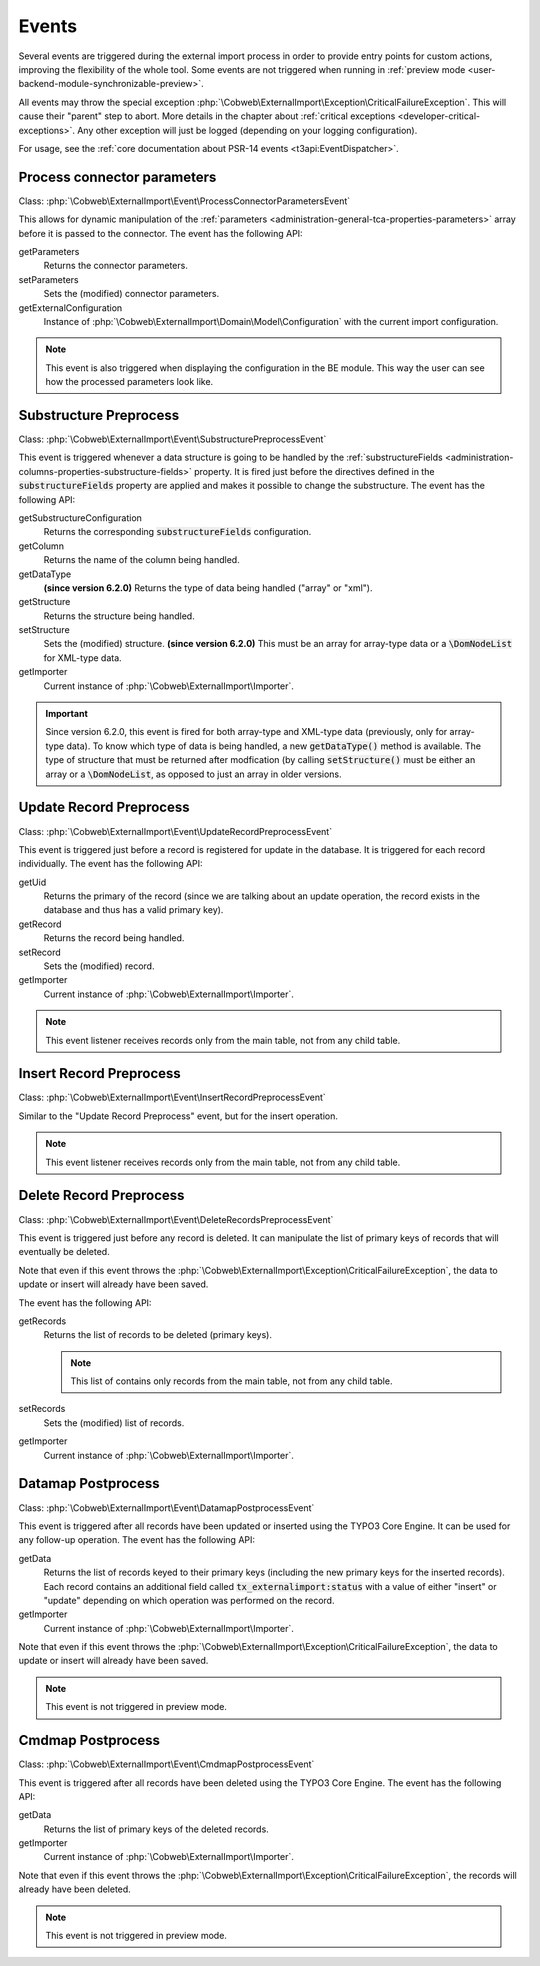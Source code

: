 ﻿.. include:: ../../Includes.txt


.. _developer-events:

Events
^^^^^^

Several events are triggered during the external import process in order
to provide entry points for custom actions, improving the flexibility of
the whole tool. Some events are not triggered when running in
:ref:`preview mode <user-backend-module-synchronizable-preview>`.

All events may throw the special exception :php:`\Cobweb\ExternalImport\Exception\CriticalFailureException`.
This will cause their "parent" step to abort. More details in the chapter about
:ref:`critical exceptions <developer-critical-exceptions>`. Any other exception
will just be logged (depending on your logging configuration).

For usage, see the :ref:`core documentation about PSR-14 events <t3api:EventDispatcher>`.


.. _developer-events-process-connector-parameters:

Process connector parameters
""""""""""""""""""""""""""""

Class: :php:`\Cobweb\ExternalImport\Event\ProcessConnectorParametersEvent`

This allows for dynamic manipulation of the
:ref:`parameters <administration-general-tca-properties-parameters>`
array before it is passed to the connector. The event has the following API:

getParameters
  Returns the connector parameters.

setParameters
  Sets the (modified) connector parameters.

getExternalConfiguration
  Instance of :php:`\Cobweb\ExternalImport\Domain\Model\Configuration`
  with the current import configuration.

.. note::

   This event is also triggered when displaying the configuration in the
   BE module. This way the user can see how the processed parameters
   look like.


.. _developer-events-substructure-preprocess:

Substructure Preprocess
"""""""""""""""""""""""

Class: :php:`\Cobweb\ExternalImport\Event\SubstructurePreprocessEvent`

This event is triggered whenever a data structure is going to be handled by the
:ref:`substructureFields <administration-columns-properties-substructure-fields>`
property. It is fired just before the directives defined in the :code:`substructureFields`
property are applied and makes it possible to change the substructure.
The event has the following API:

getSubstructureConfiguration
  Returns the corresponding :code:`substructureFields` configuration.

getColumn
  Returns the name of the column being handled.

getDataType
  **(since version 6.2.0)** Returns the type of data being handled ("array" or "xml").

getStructure
  Returns the structure being handled.

setStructure
  Sets the (modified) structure. **(since version 6.2.0)** This must be an array for array-type data or
  a :code:`\DomNodeList` for XML-type data.

getImporter
  Current instance of :php:`\Cobweb\ExternalImport\Importer`.

.. important::

   Since version 6.2.0, this event is fired for both array-type and XML-type data
   (previously, only for array-type data). To know which type of data is being handled,
   a new :code:`getDataType()` method is available. The type of structure that must be returned
   after modfication (by calling :code:`setStructure()` must be either an array or a :code:`\DomNodeList`,
   as opposed to just an array in older versions.

.. _developer-events-update-record-preprocess:

Update Record Preprocess
""""""""""""""""""""""""

Class: :php:`\Cobweb\ExternalImport\Event\UpdateRecordPreprocessEvent`

This event is triggered just before a record is registered for update
in the database. It is triggered for each record individually.
The event has the following API:

getUid
  Returns the primary of the record (since we are talking about an update operation,
  the record exists in the database and thus has a valid primary key).

getRecord
  Returns the record being handled.

setRecord
  Sets the (modified) record.

getImporter
  Current instance of :php:`\Cobweb\ExternalImport\Importer`.

.. note::

   This event listener receives records only from the main table, not from any child table.


.. _developer-events-insert-record-preprocess:

Insert Record Preprocess
""""""""""""""""""""""""

Class: :php:`\Cobweb\ExternalImport\Event\InsertRecordPreprocessEvent`

Similar to the "Update Record Preprocess" event, but for
the insert operation.

.. note::

   This event listener receives records only from the main table, not from any child table.


.. _developer-events-delete-record-preprocess:

Delete Record Preprocess
""""""""""""""""""""""""

Class: :php:`\Cobweb\ExternalImport\Event\DeleteRecordsPreprocessEvent`

This event is triggered just before any record is deleted. It can manipulate
the list of primary keys of records that will eventually be deleted.

Note that even if this event throws the :php:`\Cobweb\ExternalImport\Exception\CriticalFailureException`,
the data to update or insert will already have been saved.

The event has the following API:

getRecords
  Returns the list of records to be deleted (primary keys).

  .. note::

     This list of contains only records from the main table, not from any child table.

setRecords
  Sets the (modified) list of records.

getImporter
  Current instance of :php:`\Cobweb\ExternalImport\Importer`.


.. _developer-events-datamap-postprocess:

Datamap Postprocess
"""""""""""""""""""

Class: :php:`\Cobweb\ExternalImport\Event\DatamapPostprocessEvent`

This event is triggered after all records have been updated or inserted using the TYPO3 Core Engine.
It can be used for any follow-up operation. The event has the following API:

getData
  Returns the list of records keyed to their primary keys (including the new primary keys
  for the inserted records). Each record contains an additional field called
  :code:`tx_externalimport:status` with a value of either "insert" or "update"
  depending on which operation was performed on the record.

getImporter
  Current instance of :php:`\Cobweb\ExternalImport\Importer`.

Note that even if this event throws the :php:`\Cobweb\ExternalImport\Exception\CriticalFailureException`,
the data to update or insert will already have been saved.

.. note::

   This event is not triggered in preview mode.


.. _developer-events-cmdmap-postprocess:

Cmdmap Postprocess
""""""""""""""""""

Class: :php:`\Cobweb\ExternalImport\Event\CmdmapPostprocessEvent`

This event is triggered after all records have been deleted using the TYPO3 Core Engine.
The event has the following API:

getData
  Returns the list of primary keys of the deleted records.

getImporter
  Current instance of :php:`\Cobweb\ExternalImport\Importer`.

Note that even if this event throws the :php:`\Cobweb\ExternalImport\Exception\CriticalFailureException`,
the records will already have been deleted.

.. note::

   This event is not triggered in preview mode.

